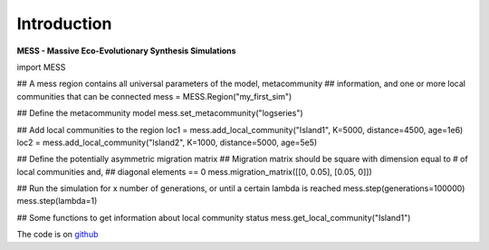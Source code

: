 .. _sec-introduction:

============
Introduction
============

**MESS - Massive Eco-Evolutionary Synthesis Simulations**

import MESS

## A mess region contains all universal parameters of the model, metacommunity
## information, and one or more local communities that can be connected
mess = MESS.Region("my_first_sim")

## Define the metacommunity model
mess.set_metacommunity("logseries")

## Add local communities to the region
loc1 = mess.add_local_community("Island1", K=5000, distance=4500, age=1e6)
loc2 = mess.add_local_community("Island2", K=1000, distance=5000, age=5e5)

## Define the potentially asymmetric migration matrix
## Migration matrix should be square with dimension equal to # of local communities and,
## diagonal elements == 0
mess.migration_matrix([[0, 0.05], [0.05, 0]])

## Run the simulation for x number of generations, or until a certain lambda is reached
mess.step(generations=100000)
mess.step(lambda=1)

## Some functions to get information about local community status
mess.get_local_community("Island1")

The code is on `github <https://github.com/messDiv/MESS>`_

